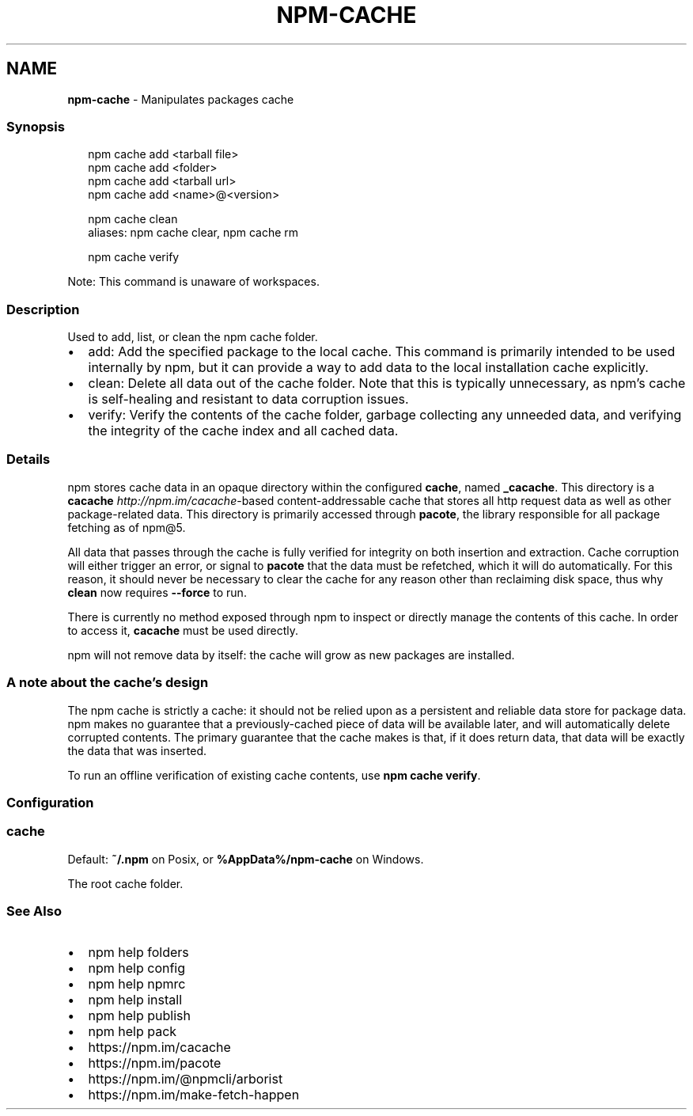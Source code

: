 .TH "NPM\-CACHE" "1" "April 2021" "" ""
.SH "NAME"
\fBnpm-cache\fR \- Manipulates packages cache
.SS Synopsis
.P
.RS 2
.nf
npm cache add <tarball file>
npm cache add <folder>
npm cache add <tarball url>
npm cache add <name>@<version>

npm cache clean
aliases: npm cache clear, npm cache rm

npm cache verify
.fi
.RE
.P
Note: This command is unaware of workspaces\.
.SS Description
.P
Used to add, list, or clean the npm cache folder\.
.RS 0
.IP \(bu 2
add:
Add the specified package to the local cache\.  This command is primarily
intended to be used internally by npm, but it can provide a way to
add data to the local installation cache explicitly\.
.IP \(bu 2
clean:
Delete all data out of the cache folder\.  Note that this is typically
unnecessary, as npm's cache is self\-healing and resistant to data
corruption issues\.
.IP \(bu 2
verify:
Verify the contents of the cache folder, garbage collecting any unneeded
data, and verifying the integrity of the cache index and all cached data\.

.RE
.SS Details
.P
npm stores cache data in an opaque directory within the configured \fBcache\fP,
named \fB_cacache\fP\|\. This directory is a
\fBcacache\fP \fIhttp://npm\.im/cacache\fR\-based content\-addressable cache that
stores all http request data as well as other package\-related data\. This
directory is primarily accessed through \fBpacote\fP, the library responsible
for all package fetching as of npm@5\.
.P
All data that passes through the cache is fully verified for integrity on
both insertion and extraction\. Cache corruption will either trigger an
error, or signal to \fBpacote\fP that the data must be refetched, which it will
do automatically\. For this reason, it should never be necessary to clear
the cache for any reason other than reclaiming disk space, thus why \fBclean\fP
now requires \fB\-\-force\fP to run\.
.P
There is currently no method exposed through npm to inspect or directly
manage the contents of this cache\. In order to access it, \fBcacache\fP must be
used directly\.
.P
npm will not remove data by itself: the cache will grow as new packages are
installed\.
.SS A note about the cache's design
.P
The npm cache is strictly a cache: it should not be relied upon as a
persistent and reliable data store for package data\. npm makes no guarantee
that a previously\-cached piece of data will be available later, and will
automatically delete corrupted contents\. The primary guarantee that the
cache makes is that, if it does return data, that data will be exactly the
data that was inserted\.
.P
To run an offline verification of existing cache contents, use \fBnpm cache
verify\fP\|\.
.SS Configuration
.SS cache
.P
Default: \fB~/\.npm\fP on Posix, or \fB%AppData%/npm\-cache\fP on Windows\.
.P
The root cache folder\.
.SS See Also
.RS 0
.IP \(bu 2
npm help folders
.IP \(bu 2
npm help config
.IP \(bu 2
npm help npmrc
.IP \(bu 2
npm help install
.IP \(bu 2
npm help publish
.IP \(bu 2
npm help pack
.IP \(bu 2
https://npm\.im/cacache
.IP \(bu 2
https://npm\.im/pacote
.IP \(bu 2
https://npm\.im/@npmcli/arborist
.IP \(bu 2
https://npm\.im/make\-fetch\-happen

.RE
